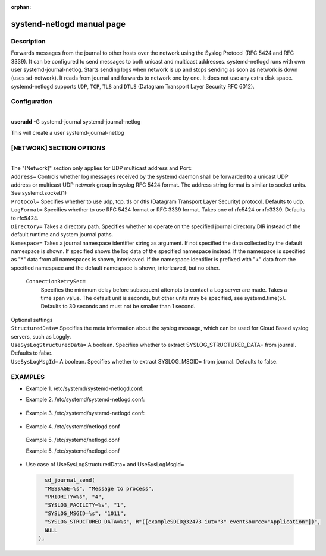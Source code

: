 :orphan:

systend-netlogd manual page
===========================

Description
-----------

Forwards messages from the journal to other hosts over the network using the Syslog Protocol (RFC 5424 and RFC 3339). It can be configured to send
messages to both unicast and multicast addresses. systemd-netlogd runs with own user systemd-journal-netlog. Starts sending logs when network is up and stops
sending as soon as network is down (uses sd-network). It reads from journal and forwards to network one by one. It does not use any extra disk space.
systemd-netlogd supports ``UDP``, ``TCP``, ``TLS`` and ``DTLS`` (Datagram Transport Layer Security RFC 6012).

Configuration
-------------

|
| **useradd** -G systemd-journal systemd-journal-netlog

This will create a user systemd-journal-netlog

[NETWORK] SECTION OPTIONS
-------------------------
|
|
   The "[Network]" section only applies for UDP multicast address and Port:

|   ``Address=``
        Controls whether log messages received by the systemd daemon shall be forwarded
        to a unicast UDP address or multicast UDP network group in syslog RFC 5424 format.
        The address string format is similar to socket units. See systemd.socket(1)

|   ``Protocol=``
        Specifies whether to use udp, tcp, tls or dtls (Datagram Transport Layer Security) protocol. Defaults to udp.

|   ``LogFormat=``
        Specifies whether to use RFC 5424 format or RFC 3339 format. Takes one of rfc5424 or rfc3339. Defaults to rfc5424.

|   ``Directory=``
        Takes a directory path. Specifies whether to operate on the specified journal directory DIR instead of the default runtime and system journal paths.

|   ``Namespace=``
        Takes a journal namespace identifier string as argument. If not specified the data collected by the default namespace is shown.
        If specified shows the log data of the specified namespace instead. If the namespace is specified as "*" data from all namespaces
        is shown, interleaved. If the namespace identifier is prefixed with "+" data from the specified namespace and the default namespace is shown,
        interleaved, but no other.

    ``ConnectionRetrySec=``
        Specifies the minimum delay before subsequent attempts to contact a Log server are made.
        Takes a time span value. The default unit is seconds, but other units may be specified,
        see systemd.time(5). Defaults to 30 seconds and must not be smaller than 1 second.


|  Optional settings

|  ``StructuredData=``
        Specifies the meta information about the syslog message, which can be used for Cloud Based syslog servers, such as Loggly.

|  ``UseSysLogStructuredData=``
        A boolean. Specifies whether to extract SYSLOG_STRUCTURED_DATA= from journal. Defaults to false.

|  ``UseSysLogMsgId=``
       A boolean. Specifies whether to extract SYSLOG_MSGID= from journal. Defaults to false.

EXAMPLES
--------

- Example 1. /etc/systemd/systemd-netlogd.conf::

.. code-block:: bash
       :linenos:

       [Network]
       Address=239.0.0.1:6000


- Example 2. /etc/systemd/systemd-netlogd.conf::

 .. code-block:: bash
       :linenos:

       [Network]
       Address=192.168.8.101:514

- Example 3. /etc/systemd/systemd-netlogd.conf::

 .. code-block:: bash
    :linenos:

    [Network]
    Address=192.168.8.101:514
    StructuredData=[1ab456b6-90bb-6578-abcd-5b734584aaaa@41058]

- Example 4. /etc/systemd/netlogd.conf

 .. code-block:: bash
    :linenos:

    [Network]
    Address=192.168.8.101:514
    #Protocol=udp
    LogFormat=rfc5424
    UseSysLogStructuredData=yes
    UseSysLogMsgId=yes

 Example 5. /etc/systemd/netlogd.conf

 .. code-block:: bash
    :linenos:

    [Network]
    Address=192.168.8.101:514
    Protocol=dtls
    LogFormat=rfc5424

 Example 5. /etc/systemd/netlogd.conf

 .. code-block:: bash
    :linenos:

    [Network]
    Address=192.168.8.101:514
    Protocol=tls
    LogFormat=rfc5424

- Use case of UseSysLogStructuredData= and UseSysLogMsgId=

 .. code-block::
    :linenos:

    sd_journal_send(
    "MESSAGE=%s", "Message to process",
    "PRIORITY=%s", "4",
    "SYSLOG_FACILITY=%s", "1",
    "SYSLOG_MSGID=%s", "1011",
    "SYSLOG_STRUCTURED_DATA=%s", R"([exampleSDID@32473 iut="3" eventSource="Application"])",
    NULL
  );
